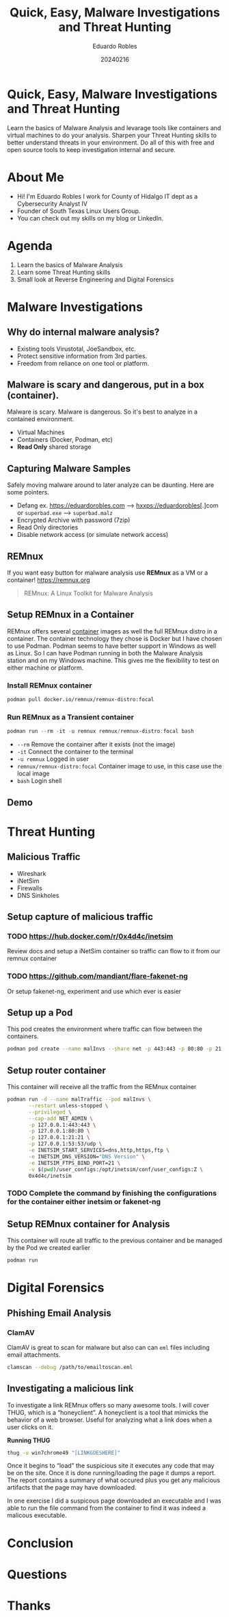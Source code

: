 #+REVEAL_ROOT: https://cdn.jsdelivr.net/npm/reveal.js
#+REVEAL_THEME: white
#+REVEAL_SLIDE:
#+OPTIONS: toc:nil num:nil
#+DATE: 20240216
#+AUTHOR: Eduardo Robles
#+TITLE: Quick, Easy, Malware Investigations and Threat Hunting

* Quick, Easy, Malware Investigations and Threat Hunting
Learn the basics of Malware Analysis and levarage tools like containers and virtual machines to do your analysis. Sharpen your Threat Hunting skills to better understand threats in your environment. Do all of this with free and open source tools to keep investigation internal and secure.
* About Me
- Hi! I'm Eduardo Robles I work for County of Hidalgo IT dept as a Cybersecurity Analyst IV
- Founder of South Texas Linux Users Group.
- You can check out my skills on my blog or LinkedIn.
* Agenda
1. Learn the basics of Malware Analysis
2. Learn some Threat Hunting skills
3. Small look at Reverse Engineering and Digital Forensics
* Malware Investigations
** Why do internal malware analysis?
- Existing tools Virustotal, JoeSandbox, etc.
- Protect sensitive information from 3rd parties.
- Freedom from reliance on one tool or platform.
** Malware is scary and dangerous, put in a box (container).
Malware is scary. Malware is dangerous. So it's best to analyze in a contained environment.
- Virtual Machines
- Containers (Docker, Podman, etc)
- *Read Only* shared storage
** Capturing Malware Samples
Safely moving malware around to later analyze can be daunting. Here are some pointers.
- Defang ex. https://eduardorobles.com --> hxxps://eduardorobles[.]com or =superbad.exe= --> =superbad.malz=
- Encrypted Archive with password (7zip)
- Read Only directories
- Disable network access (or simulate network access)
** REMnux
If you want easy button for malware analysis use *REMnux* as a VM or a container!
https://remnux.org
#+begin_quote
REMnux: A Linux Toolkit for Malware Analysis
#+end_quote

** Setup REMnux in a Container
REMnux offers several [[https://docs.remnux.org/install-distro/remnux-as-a-container][container]] images as well the full REMnux distro in a container. The container technology they chose is Docker but I have chosen to use Podman. Podman seems to have better support in Windows as well as Linux. So I can have Podman running in both the Malware Analysis station and on my Windows machine. This gives me the flexibility to test on either machine or platform.
*** Install REMnux container
#+begin_src sh
podman pull docker.io/remnux/remnux-distro:focal
#+end_src
*** Run REMnux as a Transient container
#+begin_src powershell
podman run --rm -it -u remnux remnux/remnux-distro:focal bash
#+end_src
- =--rm= Remove the container after it exists (not the image)
- =-it= Connect the container to the terminal
- =-u remnux= Logged in user
- =remnux/remnux-distro:focal= Container image to use, in this case use the local image
- =bash= Login shell
** Demo
* Threat Hunting
** Malicious Traffic
- Wireshark
- iNetSim
- Firewalls
- DNS Sinkholes
** Setup capture of malicious traffic
*** TODO https://hub.docker.com/r/0x4d4c/inetsim
Review docs and setup a iNetSim container so traffic can flow to it from our remnux container
*** TODO https://github.com/mandiant/flare-fakenet-ng
Or setup fakenet-ng, experiment and use which ever is easier
** Setup up a Pod
This pod creates the environment where traffic can flow between the containers.
#+begin_src sh
podman pod create --name malInvs --share net -p 443:443 -p 80:80 -p 21:21 -p 53:53/udp
#+end_src
** Setup router container
This container will receive all the traffic from the REMnux container
#+begin_src sh
  podman run -d --name malTraffic --pod malInvs \
         --restart unless-stopped \
         --privileged \
         --cap-add NET_ADMIN \
         -p 127.0.0.1:443:443 \
         -p 127.0.0.1:80:80 \
         -p 127.0.0.1:21:21 \
         -p 127.0.0.1:53:53/udp \
         -e INETSIM_START_SERVICES=dns,http,https,ftp \
         -e INETSIM_DNS_VERSION="DNS Version" \
         -e INETSIM_FTPS_BIND_PORT=21 \
         -v $(pwd)/user_configs:/opt/inetsim/conf/user_configs:Z \
         0x4d4c/inetsim
#+end_src
*** TODO Complete the command by finishing the configurations for the container either inetsim or fakenet-ng
** Setup REMnux container for Analysis
This container will route all traffic to the previous container and be managed by the Pod we created earlier
#+begin_src sh
podman run
#+end_src
* Digital Forensics
** Phishing Email Analysis
*** ClamAV
ClamAV is great to scan for malware but also can can =eml= files including email attachments.
#+begin_src sh
clamscan --debug /path/to/emailtoscan.eml
#+end_src
** Investigating a malicious link
To investigate a link REMnux offers so many awesome tools. I will cover THUG, which is a “honeyclient”. A honeyclient is a tool that mimicks the behavior of a web browser. Useful for analyzing what a link does when a user clicks on it.

*Running THUG*

#+begin_src sh
thug -u win7chrome49 "[LINKGOESHERE]"
#+end_src
Once it begins to “load” the suspicious site it executes any code that may be on the site. Once it is done running/loading the page it dumps a report. The report contains a summary of what occured plus you get any malicious artifacts that the page may have downloaded.

In one exercise I did a suspicous page downloaded an executable and I was able to run the file command from the container to find it was indeed a malicous executable.

* Conclusion

* Questions

* Thanks
